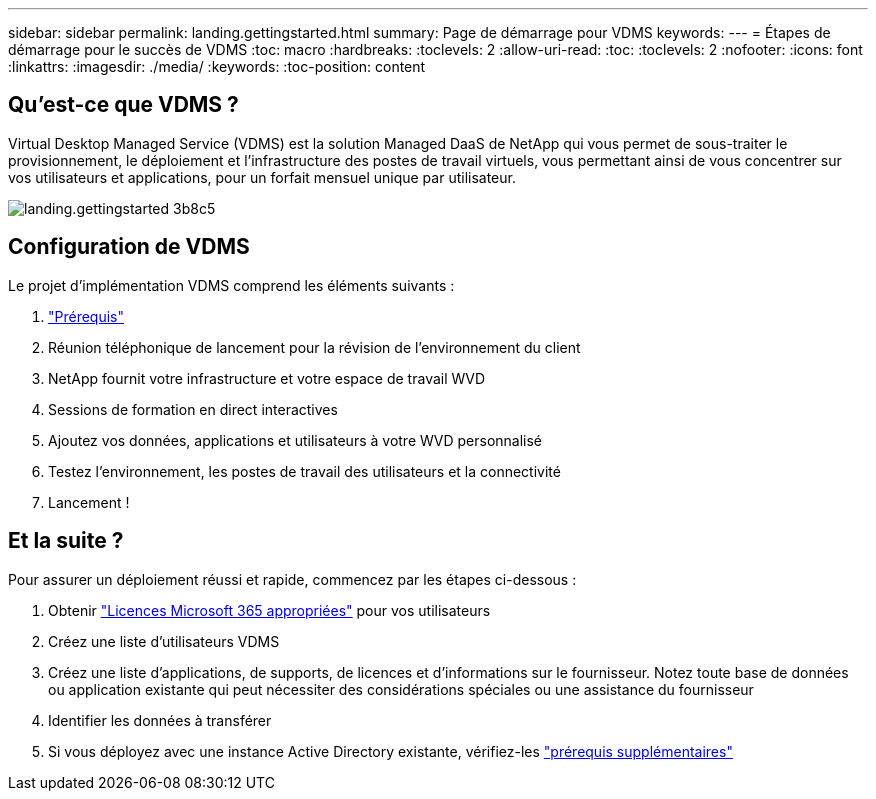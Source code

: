 ---
sidebar: sidebar 
permalink: landing.gettingstarted.html 
summary: Page de démarrage pour VDMS 
keywords:  
---
= Étapes de démarrage pour le succès de VDMS
:toc: macro
:hardbreaks:
:toclevels: 2
:allow-uri-read: 
:toc: 
:toclevels: 2
:nofooter: 
:icons: font
:linkattrs: 
:imagesdir: ./media/
:keywords: 
:toc-position: content




== Qu'est-ce que VDMS ?

Virtual Desktop Managed Service (VDMS) est la solution Managed DaaS de NetApp qui vous permet de sous-traiter le provisionnement, le déploiement et l'infrastructure des postes de travail virtuels, vous permettant ainsi de vous concentrer sur vos utilisateurs et applications, pour un forfait mensuel unique par utilisateur.

image::landing.gettingstarted-3b8c5.png[landing.gettingstarted 3b8c5]



== Configuration de VDMS

Le projet d'implémentation VDMS comprend les éléments suivants :

. link:serviceoffering.prerequisites.html["Prérequis"]
. Réunion téléphonique de lancement pour la révision de l'environnement du client
. NetApp fournit votre infrastructure et votre espace de travail WVD
. Sessions de formation en direct interactives
. Ajoutez vos données, applications et utilisateurs à votre WVD personnalisé
. Testez l'environnement, les postes de travail des utilisateurs et la connectivité
. Lancement !




== Et la suite ?

Pour assurer un déploiement réussi et rapide, commencez par les étapes ci-dessous :

. Obtenir link:serviceoffering.prerequisites.html#m365-licensing["Licences Microsoft 365 appropriées"] pour vos utilisateurs
. Créez une liste d'utilisateurs VDMS
. Créez une liste d'applications, de supports, de licences et d'informations sur le fournisseur. Notez toute base de données ou application existante qui peut nécessiter des considérations spéciales ou une assistance du fournisseur
. Identifier les données à transférer
. Si vous déployez avec une instance Active Directory existante, vérifiez-les link:serviceoffering.prerequisites.html#existing-ad-integration["prérequis supplémentaires"]

